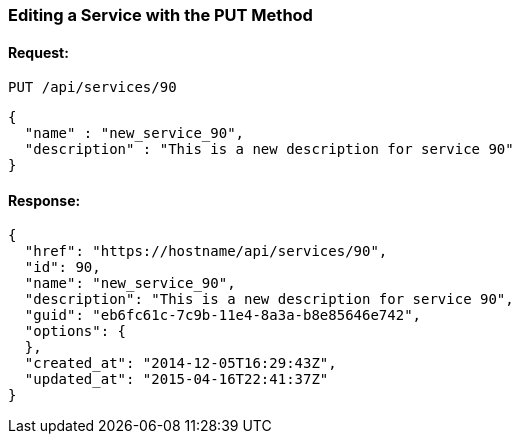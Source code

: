
[[edit-service-via-put]]
=== Editing a Service with the PUT Method

==== Request:

----
PUT /api/services/90
----

[source,json]
----
{
  "name" : "new_service_90",
  "description" : "This is a new description for service 90"
}
----

==== Response:

[source,json]
----
{
  "href": "https://hostname/api/services/90",
  "id": 90,
  "name": "new_service_90",
  "description": "This is a new description for service 90",
  "guid": "eb6fc61c-7c9b-11e4-8a3a-b8e85646e742",
  "options": {
  },
  "created_at": "2014-12-05T16:29:43Z",
  "updated_at": "2015-04-16T22:41:37Z"
}
----

